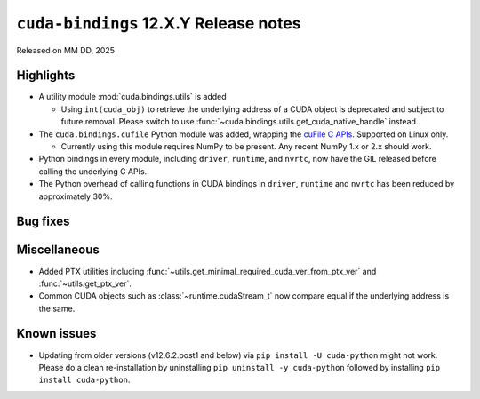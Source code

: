 .. SPDX-FileCopyrightText: Copyright (c) 2025 NVIDIA CORPORATION & AFFILIATES. All rights reserved.
.. SPDX-License-Identifier: LicenseRef-NVIDIA-SOFTWARE-LICENSE

.. module:: cuda.bindings

``cuda-bindings`` 12.X.Y Release notes
======================================

Released on MM DD, 2025


Highlights
----------

* A utility module :mod:`cuda.bindings.utils` is added

  * Using ``int(cuda_obj)`` to retrieve the underlying address of a CUDA object is deprecated and
    subject to future removal. Please switch to use :func:`~cuda.bindings.utils.get_cuda_native_handle`
    instead.

* The ``cuda.bindings.cufile`` Python module was added, wrapping the
  `cuFile C APIs <https://docs.nvidia.com/gpudirect-storage/api-reference-guide/index.html>`_.
  Supported on Linux only.

  * Currently using this module requires NumPy to be present. Any recent NumPy 1.x or 2.x should work.

* Python bindings in every module, including ``driver``, ``runtime``, and ``nvrtc``, now have the GIL
  released before calling the underlying C APIs.

* The Python overhead of calling functions in CUDA bindings in ``driver``,
  ``runtime`` and ``nvrtc`` has been reduced by approximately 30%.

Bug fixes
---------


Miscellaneous
-------------

* Added PTX utilities including :func:`~utils.get_minimal_required_cuda_ver_from_ptx_ver` and :func:`~utils.get_ptx_ver`.
* Common CUDA objects such as :class:`~runtime.cudaStream_t` now compare equal if the underlying address is the same.


Known issues
------------

* Updating from older versions (v12.6.2.post1 and below) via ``pip install -U cuda-python`` might not work. Please do a clean re-installation by uninstalling ``pip uninstall -y cuda-python`` followed by installing ``pip install cuda-python``.
